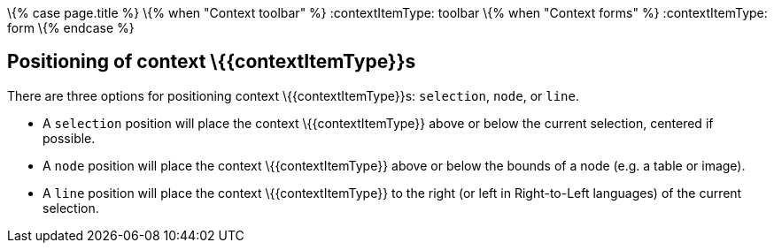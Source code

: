 \{% case page.title %} \{% when "Context toolbar" %} :contextItemType: toolbar \{% when "Context forms" %} :contextItemType: form \{% endcase %}

== Positioning of context \{\{contextItemType}}s

There are three options for positioning context \{\{contextItemType}}s: `+selection+`, `+node+`, or `+line+`.

* A `+selection+` position will place the context \{\{contextItemType}} above or below the current selection, centered if possible.
* A `+node+` position will place the context \{\{contextItemType}} above or below the bounds of a node (e.g. a table or image).
* A `+line+` position will place the context \{\{contextItemType}} to the right (or left in Right-to-Left languages) of the current selection.
